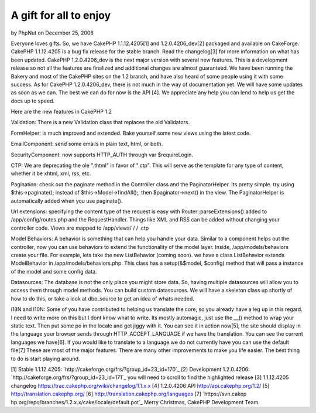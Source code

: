 A gift for all to enjoy
=======================

by PhpNut on December 25, 2006

Everyone loves gifts. So, we have CakePHP 1.1.12.4205[1] and
1.2.0.4206_dev[2] packaged and available on CakeForge. CakePHP
1.1.12.4205 is a bug fix release for the stable branch. Read the
changelog[3] for more information on what has been updated. CakePHP
1.2.0.4206_dev is the next major version with several new features.
This is a development release so not all the features are finalized
and additional changes are almost guaranteed. We have been running the
Bakery and most of the CakePHP sites on the 1.2 branch, and have also
heard of some people using it with some success.
As for CakePHP 1.2.0.4206_dev, there is not much in the way of
documentation yet. We will have some updates as soon as we can. The
best we can do for now is the API [4]. We appreciate any help you can
lend to help us get the docs up to speed.

Here are the new features in CakePHP 1.2

Validation: There is a new Validation class that replaces the old
Validators.

FormHelper: Is much improved and extended. Bake yourself some new
views using the latest code.

EmailComponent: send some emails in plain text, html, or both.

SecurityComponent: now supports HTTP_AUTH through var $requireLogin.

CTP: We are deprecating the ole ".thtml" in favor of ".ctp". This will
serve as the template for any type of content, whether it be xhtml,
xml, rss, etc.

Pagination: check out the paginate method in the Controller class and
the PaginatorHelper. Its pretty simple. try using $this->paginate();
instead of $this->Model->findAll();, then $paginator->next() in the
view. The PaginatorHelper is automatically added when you use
paginate().

Url extensions: specifying the content type of the request is easy
with Router::parseExtensions() added to /app/config/routes.php and the
RequestHandler. Things like XML and RSS can be added without changing
your controller code. Views are mapped to /app/views/ / / .ctp

Model Behaviors: A behavior is something that can help you handle your
data. Similar to a component helps out the controller, now you can use
behaviors to extend the functionality of the model layer. Inside,
/app/models/behaviors create your file. For example, lets take the new
ListBehavior (coming soon). we have a class ListBehavior extends
ModelBehavior in /app/models/behaviors.php. This class has a
setup(&$model, $config) method that will pass a instance of the model
and some config data.

Datasources: The database is not the only place you might store data.
So, having multiple datasources will allow you to access them through
model methods. You can build custom datasources. We will have a
skeleton class up shortly of how to do this, or take a look at
dbo_source to get an idea of whats needed.

i18N and l10N: Some of you have contributed to helping us translate
the core, so you already have a leg up in this regard. I need to write
more on this but I dont know what to write. Its mostly automagic, just
use the __() method to wrap your static text. Then put some po in the
locale and get jiggy with it. You can see it in action now[5], the
site should display in the language your browser sends through
HTTP_ACCEPT_LANGUAGE if we have the translation. You can see the
current languages we have[6]. If you would like to translate to a
language we do not currently have you can use the default file[7]
These are most of the major features. There are many other
improvements to make you life easier. The best thing to do is start
playing around.

[1] Stable 1.1.12.4205:
`http://cakeforge.org/frs/?group_id=23_id=170`_ [2] Development
1.2.0.4206: `http://cakeforge.org/frs/?group_id=23_id=171`_ you will
need to scroll to find the highlighted release
[3] 1.1.12.4205 changelog
`https://trac.cakephp.org/wiki/changelog/1.1.x.x`_ [4] 1.2.0.4206 API
`http://api.cakephp.org/1.2/`_ [5] `http://translation.cakephp.org/`_
[6] `http://translation.cakephp.org/languages`_ [7] `https://svn.cakep
hp.org/repo/branches/1.2.x.x/cake/locale/default.pot`_
Merry Christmas,
CakePHP Development Team.

.. __id=170: http://cakeforge.org/frs/?group_id=23&release_id=170
.. __id=171: http://cakeforge.org/frs/?group_id=23&release_id=171
.. _http://api.cakephp.org/1.2/: http://api.cakephp.org/1.2/
.. _http://translation.cakephp.org/: http://translation.cakephp.org/
.. _http://translation.cakephp.org/languages: http://translation.cakephp.org/languages
.. _https://svn.cakephp.org/repo/branches/1.2.x.x/cake/locale/default.pot: https://svn.cakephp.org/repo/branches/1.2.x.x/cake/locale/default.pot
.. _https://trac.cakephp.org/wiki/changelog/1.1.x.x: https://trac.cakephp.org/wiki/changelog/1.1.x.x
.. meta::
    :title: A gift for all to enjoy
    :description: CakePHP Article related to release,news,cake gift,News
    :keywords: release,news,cake gift,News
    :copyright: Copyright 2006 PhpNut
    :category: news

